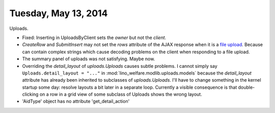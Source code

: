 =====================
Tuesday, May 13, 2014
=====================

Uploads.

- Fixed: Inserting in UploadsByClient sets the `owner` but not the `client`.
- `CreateRow` and `SubmitInsert` may not set the `rows` attribute of
  the AJAX response when it is a `file upload
  <https://docs.djangoproject.com/en/dev/topics/http/file-uploads/>`_. Because
  can contain complex strings which cause decoding problems on the
  client when responding to a file upload.

- The summary panel of uploads was not satisfying. Maybe now.

- Overriding the `detail_layout` of `uploads.Uploads` causes subtle
  problems. I cannot simply say ``Uploads.detail_layout = "..."`` in
  :mod:`lino_welfare.modlib.uploads.models` because the
  `detail_layout` attribute has already been inherited to subclasses
  of `uploads.Uploads`.  I'll have to change something in the kernel
  startup some day: resolve layouts a bit later in a separate loop.
  Currently a visible consequence is that double-clicking on a row in
  a grid view of some subclass of Uploads shows the wrong layout.

- 'AidType' object has no attribute 'get_detail_action'


